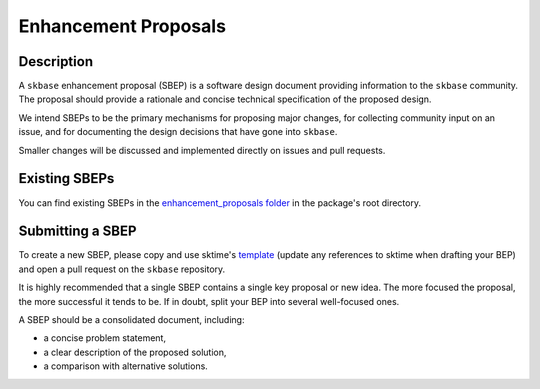 .. _bep:

=====================
Enhancement Proposals
=====================

Description
===========

A ``skbase`` enhancement proposal (SBEP) is a software design document
providing information to the ``skbase`` community.
The proposal should provide a rationale and concise technical specification of
the proposed design.

We intend SBEPs to be the primary mechanisms for proposing major changes,
for collecting community input on an issue, and for documenting the design
decisions that have gone into ``skbase``.

Smaller changes will be discussed and implemented directly on issues and pull requests.

Existing SBEPs
==============

You can find existing SBEPs in the `enhancement_proposals folder`_ in the
package's root directory.

.. _enhancement_proposals folder: https://github.com/sktime/skbase/tree/main/enhancement_proposals

Submitting a SBEP
=================

To create a new SBEP, please copy and use sktime's `template`_ (update any
references to sktime when drafting your BEP) and open a pull request on
the ``skbase`` repository.

.. _template: https://github.com/sktime/enhancement-proposals/blob/main/TEMPLATE.md

It is highly recommended that a single SBEP contains a single key proposal or new idea.
The more focused the proposal, the more successful it tends to be.
If in doubt, split your BEP into several well-focused ones.

A SBEP should be a consolidated document, including:

* a concise problem statement,
* a clear description of the proposed solution,
* a comparison with alternative solutions.
